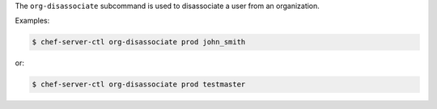 .. The contents of this file are included in multiple topics.
.. This file describes a command or a sub-command for chef-server-ctl.
.. This file should not be changed in a way that hinders its ability to appear in multiple documentation sets.


The ``org-disassociate`` subcommand is used to disassociate a user from an organization.

Examples:

.. code-block:: bash

   $ chef-server-ctl org-disassociate prod john_smith

or:

.. code-block:: bash

      $ chef-server-ctl org-disassociate prod testmaster

